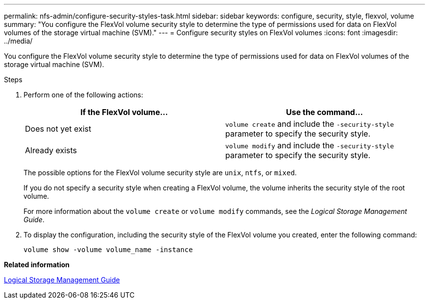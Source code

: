 ---
permalink: nfs-admin/configure-security-styles-task.html
sidebar: sidebar
keywords: configure, security, style, flexvol, volume
summary: "You configure the FlexVol volume security style to determine the type of permissions used for data on FlexVol volumes of the storage virtual machine (SVM)."
---
= Configure security styles on FlexVol volumes
:icons: font
:imagesdir: ../media/

[.lead]
You configure the FlexVol volume security style to determine the type of permissions used for data on FlexVol volumes of the storage virtual machine (SVM).

.Steps

. Perform one of the following actions:
+
[cols="2*",options="header"]
|===
| If the FlexVol volume...| Use the command...
a|
Does not yet exist
a|
`volume create` and include the `-security-style` parameter to specify the security style.
a|
Already exists
a|
`volume modify` and include the `-security-style` parameter to specify the security style.
|===
The possible options for the FlexVol volume security style are `unix`, `ntfs`, or `mixed`.
+
If you do not specify a security style when creating a FlexVol volume, the volume inherits the security style of the root volume.
+
For more information about the `volume create` or `volume modify` commands, see the _Logical Storage Management Guide_.

. To display the configuration, including the security style of the FlexVol volume you created, enter the following command:
+
`volume show -volume volume_name -instance`

*Related information*

https://docs.netapp.com/us-en/ontap/volumes/index.html[Logical Storage Management Guide]
